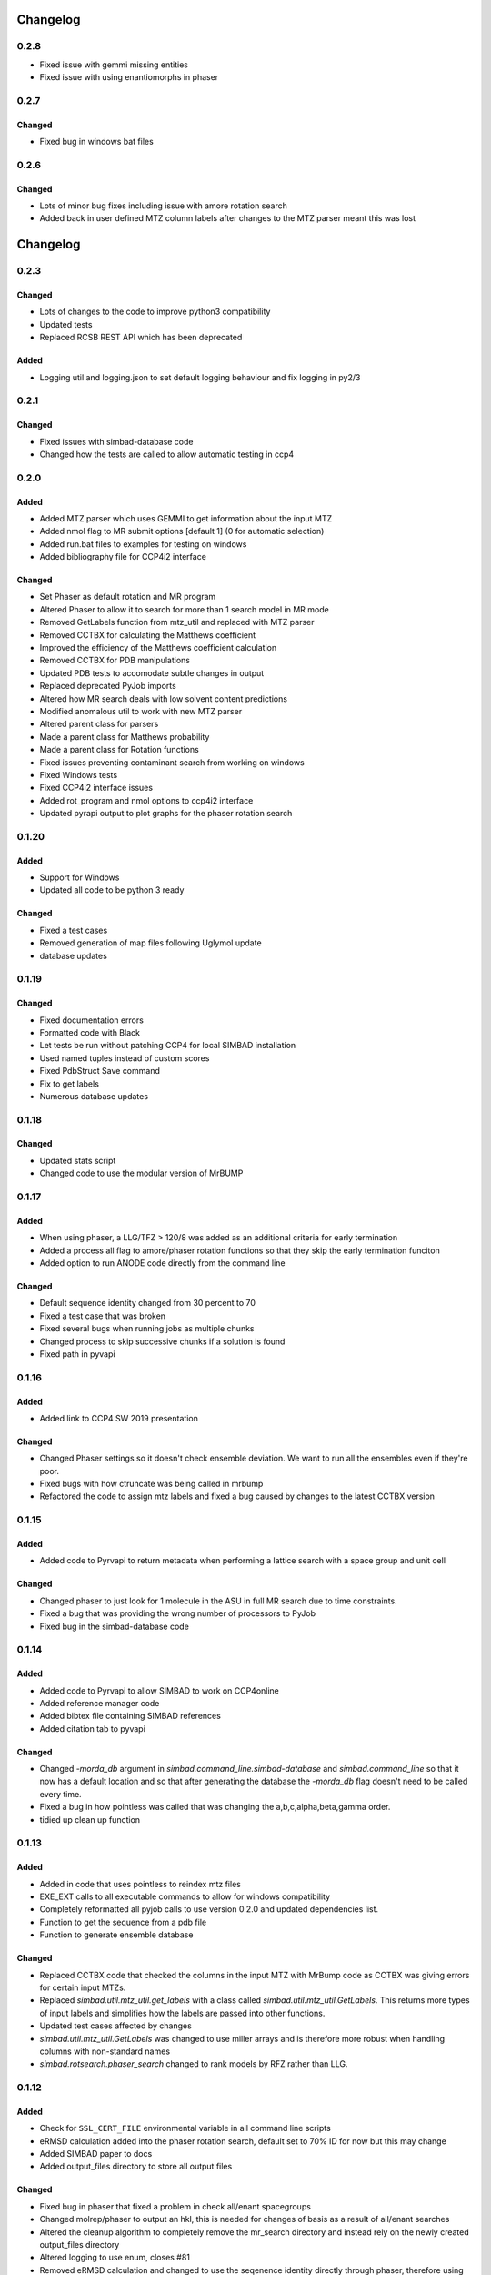 Changelog
=========

0.2.8
-----
- Fixed issue with gemmi missing entities
- Fixed issue with using enantiomorphs in phaser

0.2.7
-----

Changed
~~~~~~~
- Fixed bug in windows bat files


0.2.6
-----

Changed
~~~~~~~
- Lots of minor bug fixes including issue with amore rotation search
- Added back in user defined MTZ column labels after changes to the MTZ parser meant this was lost


Changelog
=========

0.2.3
-----

Changed
~~~~~~~
- Lots of changes to the code to improve python3 compatibility
- Updated tests
- Replaced RCSB REST API which has been deprecated

Added
~~~~~
- Logging util and logging.json to set default logging behaviour and fix logging in py2/3

0.2.1
-----

Changed
~~~~~~~
- Fixed issues with simbad-database code
- Changed how the tests are called to allow automatic testing in ccp4 

0.2.0
-----

Added
~~~~~
- Added MTZ parser which uses GEMMI to get information about the input MTZ
- Added nmol flag to MR submit options [default 1] (0 for automatic selection)
- Added run.bat files to examples for testing on windows
- Added bibliography file for CCP4i2 interface

Changed
~~~~~~~
- Set Phaser as default rotation and MR program
- Altered Phaser to allow it to search for more than 1 search model in MR mode
- Removed GetLabels function from mtz_util and replaced with MTZ parser
- Removed CCTBX for calculating the Matthews coefficient
- Improved the efficiency of the Matthews coefficient calculation
- Removed CCTBX for PDB manipulations
- Updated PDB tests to accomodate subtle changes in output
- Replaced deprecated PyJob imports
- Altered how MR search deals with low solvent content predictions
- Modified anomalous util to work with new MTZ parser
- Altered parent class for parsers
- Made a parent class for Matthews probability
- Made a parent class for Rotation functions
- Fixed issues preventing contaminant search from working on windows
- Fixed Windows tests
- Fixed CCP4i2 interface issues
- Added rot_program and nmol options to ccp4i2 interface
- Updated pyrapi output to plot graphs for the phaser rotation search

0.1.20
------

Added
~~~~~
- Support for Windows
- Updated all code to be python 3 ready

Changed
~~~~~~~
- Fixed a test cases
- Removed generation of map files following Uglymol update
- database updates

0.1.19
------

Changed
~~~~~~~
- Fixed documentation errors
- Formatted code with Black
- Let tests be run without patching CCP4 for local SIMBAD installation
- Used named tuples instead of custom scores
- Fixed PdbStruct Save command
- Fix to get labels
- Numerous database updates

0.1.18
------

Changed
~~~~~~~
- Updated stats script
- Changed code to use the modular version of MrBUMP

0.1.17
------

Added
~~~~~
- When using phaser, a LLG/TFZ > 120/8 was added as an additional criteria for early termination
- Added a process all flag to amore/phaser rotation functions so that they skip the early termination funciton
- Added option to run ANODE code directly from the command line

Changed
~~~~~~~
- Default sequence identity changed from 30 percent to 70
- Fixed a test case that was broken
- Fixed several bugs when running jobs as multiple chunks
- Changed process to skip successive chunks if a solution is found
- Fixed path in pyvapi

0.1.16
------

Added
~~~~~
- Added link to CCP4 SW 2019 presentation

Changed
~~~~~~~
- Changed Phaser settings so it doesn't check ensemble deviation. We want to run all the ensembles even if they're poor. 
- Fixed bugs with how ctruncate was being called in mrbump
- Refactored the code to assign mtz labels and fixed a bug caused by changes to the latest CCTBX version  

0.1.15
------

Added
~~~~~
- Added code to Pyrvapi to return metadata when performing a lattice search with a space group and unit cell

Changed
~~~~~~~
- Changed phaser to just look for 1 molecule in the ASU in full MR search due to time constraints. 
- Fixed a bug that was providing the wrong number of processors to PyJob
- Fixed bug in the simbad-database code

0.1.14
------

Added
~~~~~
- Added code to Pyrvapi to allow SIMBAD to work on CCP4online
- Added reference manager code
- Added bibtex file containing SIMBAD references
- Added citation tab to pyvapi

Changed
~~~~~~~
- Changed `-morda_db` argument in `simbad.command_line.simbad-database` and `simbad.command_line` so that it now has a default location and so that after generating the database the `-morda_db` flag doesn't need to be called every time. 
- Fixed a bug in how pointless was called that was changing the a,b,c,alpha,beta,gamma order. 
- tidied up clean up function

0.1.13
------

Added
~~~~~
- Added in code that uses pointless to reindex mtz files
- EXE_EXT calls to all executable commands to allow for windows compatibility
- Completely reformatted all pyjob calls to use version 0.2.0 and updated dependencies list.
- Function to get the sequence from a pdb file
- Function to generate ensemble database


Changed
~~~~~~~
- Replaced CCTBX code that checked the columns in the input MTZ with MrBump code as CCTBX was giving errors for certain input MTZs. 
- Replaced `simbad.util.mtz_util.get_labels` with a class called `simbad.util.mtz_util.GetLabels`. This returns more types of input labels and simplifies how the labels are passed into other functions.
- Updated test cases affected by changes
- `simbad.util.mtz_util.GetLabels` was changed to use miller arrays and is therefore more robust when handling columns with non-standard names
- `simbad.rotsearch.phaser_search` changed to rank models by RFZ rather than LLG.

0.1.12
------

Added
~~~~~
- Check for ``SSL_CERT_FILE`` environmental variable in all command line scripts
- eRMSD calculation added into the phaser rotation search, default set to 70% ID for now but this may change
- Added SIMBAD paper to docs
- Added output_files directory to store all output files

Changed
~~~~~~~
- Fixed bug in phaser that fixed a problem in check all/enant spacegroups
- Changed molrep/phaser to output an hkl, this is needed for changes of basis as a result of all/enant searches
- Altered the cleanup algorithm to completely remove the mr_search directory and instead rely on the newly created output_files directory
- Altered logging to use enum, closes #81
- Removed eRMSD calculation and changed to use the seqenence identity directly through phaser, therefore using their equation directly. 
- Altered phaser so that it outputs the input MTZ with a basis change instead of the phaser output mtz, due to missing r-free columns 
- Fixed bug in rotation search solution check due to missing argument

0.1.11
------

Added
~~~~~
- ``CCP4`` container for related information
- ``standardize`` function in ``simbad.util.pdb_util`` to remove hydrogen and hetatm atoms from downloaded PDB. This resolves a bug in refmac5 where unknown ligands are bound to a pdb. 
- Test cases for ``simbad.mr.molrep_mr`` added
- ``.bat`` files so that simbad can be run in windows
- Fix for bug calling multiple programs from a single script in Windows.
- ``mtz_util.change_space_group`` function to change the space group of an mtz.
- Test case for ``simbad.util.pdb_util`` added
- Added in a function to check if there is a solution in the rotation search given a sufficiently high peak height
- Perform a cell content analysis prior to the AMORE search in order to rank search models by molecular weight
- Phaser rotation search module 
- ``parsers.anode_parser`` added

Changed
~~~~~~~
- ``ccp4_root`` function changed to ``CCP4RootDirectory`` class
- ``ccp4_version`` function changed to ``CCP4Version`` class and version extracted from official CCP4 release file
- ``-enant`` flag replaced by ``sga``
- ``simbad.mr.molrep_mr`` and ``simbad.mr.phaser_mr`` altered to check all space groups
- ``simbad.mr.molrep_mr`` modified so that if an alternative space group is found the input mtz space group will be changed accordingly. 
- ``simbad.mr.anomalous`` DANO map calculation modified and the scores reported have been changed
- ``simbad.util.mtz_util`` Altered how converted miller arrays are handled and how the R-free column label is identified
- ``simbad.lattice.latticesearch`` modified to use standardise function
- ``i2`` code updated to use ``sga``
- Updated lattice and mtz_util test cases
- Altered default MR program used in i2 to molrep
- ``simbad.mr.phaser_mr`` altered to use phaser python interface
- Reduced the number of refinement cycles for the lattice search
- Reduced the max penalty score in the lattice search from 12 to 7 to speed up the search
- Reduce the max lattice results from 50 to 20 to speed up the search
- Fixed bug when standardising files in the lattice search
- Updated ccp4i2 files to reflect recent changes made to ccp4i2
- ``simbad.rotsearch.amore_search`` moved to ``simbad.rotsearch.__init__.py`` in addition to phaser module
- Fixed test cases and parsers affected by change to rotation search code
- Altered anomalous fourier calulcation to use ANODE
- Refactored the rotsearch module and the scoring classes

0.1.10
------
Added
~~~~~
- ``run_tests.py`` script to execute all unittests
- PDB-redo download for structures
- Test cases for pyrvapi metadata object added
- Test case for ``latticesearch.pdb_in_results`` added
- ``-tab_prefix`` option added for JScoFe

Changed
~~~~~~~
- Removed reference to deprecated module ``iotbx.pdb.mining``
- Bug fix in ``simbad.lattice.latticescore`` string representation
- Bug fixes to all unittests 
- Bug fix plus added test cases for ``simbad.parsers.molrep_parser``
- Standardised parsers internal structure
- Bug fix in ``simbad.command_line.simbad_morda`` and ``simbad.command_line.simbad_full`` to fix missing ccp4i2 argument 
- Bug fix in ``simbad.lattice.latticesearch`` for duplicate entries from alternative unit cells
- Bug fix for logging and error message handling prior to logger initialisation
- Bug fix in ``simbad.util.pdb_util`` variable name 

0.1.0
-----
- Initial release
